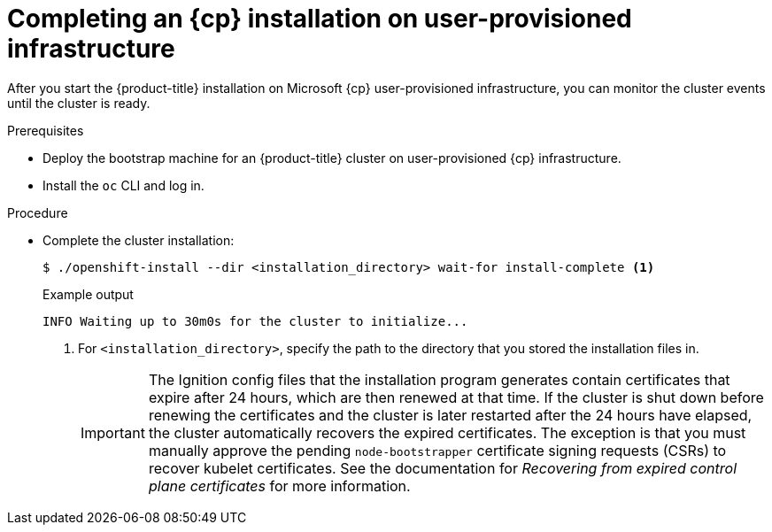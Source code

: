 // Module included in the following assemblies:
//
// * installing/installing_azure/installing-azure-user-infra.adoc
// * installing/installing_azure_stack_hub/installing-azure-stack-hub-user-infra.adoc

ifeval::["{context}" == "installing-azure-user-infra"]
:cp: Azure
endif::[]
ifeval::["{context}" == "installing-azure-stack-hub-user-infra"]
:cp: Azure Stack Hub
endif::[]

:_content-type: PROCEDURE
[id="installation-azure-user-infra-completing_{context}"]
= Completing an {cp} installation on user-provisioned infrastructure

After you start the {product-title} installation on Microsoft {cp}
user-provisioned infrastructure, you can monitor the cluster events until the
cluster is ready.

.Prerequisites

* Deploy the bootstrap machine for an {product-title} cluster on user-provisioned {cp} infrastructure.
* Install the `oc` CLI and log in.

.Procedure

* Complete the cluster installation:
+
[source,terminal]
----
$ ./openshift-install --dir <installation_directory> wait-for install-complete <1>
----
+
.Example output
[source,terminal]
----
INFO Waiting up to 30m0s for the cluster to initialize...
----
<1> For `<installation_directory>`, specify the path to the directory that you
stored the installation files in.
+
[IMPORTANT]
====
The Ignition config files that the installation program generates contain certificates that expire after 24 hours, which are then renewed at that time. If the cluster is shut down before renewing the certificates and the cluster is later restarted after the 24 hours have elapsed, the cluster automatically recovers the expired certificates. The exception is that you must manually approve the pending `node-bootstrapper` certificate signing requests (CSRs) to recover kubelet certificates. See the documentation for _Recovering from expired control plane certificates_ for more information.
====

ifeval::["{context}" == "installing-azure-user-infra"]
:!cp: Azure
endif::[]
ifeval::["{context}" == "installing-azure-stack-hub-user-infra"]
:!cp: Azure Stack Hub
endif::[]
